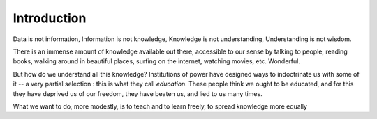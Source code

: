 
#############
Introduction
#############

Data is not information,
Information is not knowledge,
Knowledge is not understanding,
Understanding is not wisdom.

There is an immense amount of knowledge available out there,
accessible to our sense by talking to people, reading books,
walking around in beautiful places, surfing on the internet,
watching movies, etc. Wonderful.

But how do we understand all this knowledge? 
Institutions of power have designed ways to indoctrinate us with some of it --
a very partial selection : this is what they call *education*.
These people think we ought to be educated,
and for this they have deprived us of our freedom, they have beaten us, and lied to us many times.

What we want to do, more modestly,
is to teach and to learn freely, 
to spread knowledge more equally   
